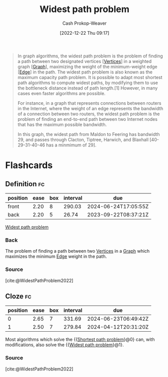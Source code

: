 :PROPERTIES:
:ID:       635d6c87-68fe-4fbf-9462-2d86b0ea7f58
:LAST_MODIFIED: [2023-09-08 Fri 09:25]
:ROAM_ALIASES: "Maximum capacity path problem"
:END:
#+title: Widest path problem
#+hugo_custom_front_matter: :slug "635d6c87-68fe-4fbf-9462-2d86b0ea7f58"
#+author: Cash Prokop-Weaver
#+date: [2022-12-22 Thu 09:17]
#+filetags: :concept:

#+begin_quote
In graph algorithms, the widest path problem is the problem of finding a path between two designated vertices [[[id:1b2526af-676d-4c0f-aa85-1ba05b8e7a93][Vertices]]] in a weighted graph [[[id:8bff4dfc-8073-4d45-ab89-7b3f97323327][Graph]]], maximizing the weight of the minimum-weight edge [[[id:7211246e-d3da-491e-a493-e84ba820e63f][Edge]]] in the path. The widest path problem is also known as the maximum capacity path problem. It is possible to adapt most shortest path algorithms to compute widest paths, by modifying them to use the bottleneck distance instead of path length.[1] However, in many cases even faster algorithms are possible.

For instance, in a graph that represents connections between routers in the Internet, where the weight of an edge represents the bandwidth of a connection between two routers, the widest path problem is the problem of finding an end-to-end path between two Internet nodes that has the maximum possible bandwidth.


#+DOWNLOADED: https://upload.wikimedia.org/wikipedia/commons/thumb/5/5f/CPT-Graphs-undirected-weighted.svg/260px-CPT-Graphs-undirected-weighted.svg.png @ 2022-12-22 09:19:43
[[file:2022-12-22_09-19-43_260px-CPT-Graphs-undirected-weighted.svg.png]]

In this graph, the widest path from Maldon to Feering has bandwidth 29, and passes through Clacton, Tiptree, Harwich, and Blaxhall [40-29-31-40-46 has a minmimum of 29].
#+end_quote

* Flashcards
** Definition :fc:
:PROPERTIES:
:CREATED: [2022-12-22 Thu 09:20]
:FC_CREATED: 2022-12-22T17:21:44Z
:FC_TYPE:  double
:ID:       18849afe-8b22-44cd-8b45-3e0a94d1da46
:END:
:REVIEW_DATA:
| position | ease | box | interval | due                  |
|----------+------+-----+----------+----------------------|
| front    | 2.20 |   8 |   290.03 | 2024-06-24T17:05:55Z |
| back     | 2.20 |   5 |    26.74 | 2023-09-22T08:37:21Z |
:END:

[[id:635d6c87-68fe-4fbf-9462-2d86b0ea7f58][Widest path problem]]

*** Back
The problem of finding a path between two [[id:1b2526af-676d-4c0f-aa85-1ba05b8e7a93][Vertices]] in a [[id:8bff4dfc-8073-4d45-ab89-7b3f97323327][Graph]] which maximizes the minimum [[id:7211246e-d3da-491e-a493-e84ba820e63f][Edge]] weight in the path.
*** Source
[cite:@WidestPathProblem2022]
** Cloze :fc:
:PROPERTIES:
:CREATED: [2022-12-22 Thu 09:22]
:FC_CREATED: 2022-12-22T17:23:56Z
:FC_TYPE:  cloze
:ID:       bb0d092e-fbec-4a1c-9fbb-6c024e18336b
:FC_CLOZE_MAX: 1
:FC_CLOZE_TYPE: deletion
:END:
:REVIEW_DATA:
| position | ease | box | interval | due                  |
|----------+------+-----+----------+----------------------|
|        0 | 2.65 |   7 |   331.69 | 2024-06-23T06:49:42Z |
|        1 | 2.50 |   7 |   279.84 | 2024-04-12T20:31:20Z |
:END:

Most algorithms which solve the {{[[id:555129b5-299e-4605-a2cd-9f77ebcede3d][Shortest path problem]]}@0} can, with modifications, also solve the {{[[id:635d6c87-68fe-4fbf-9462-2d86b0ea7f58][Widest path problem]]}@1}.

*** Source
[cite:@WidestPathProblem2022]
#+print_bibliography: